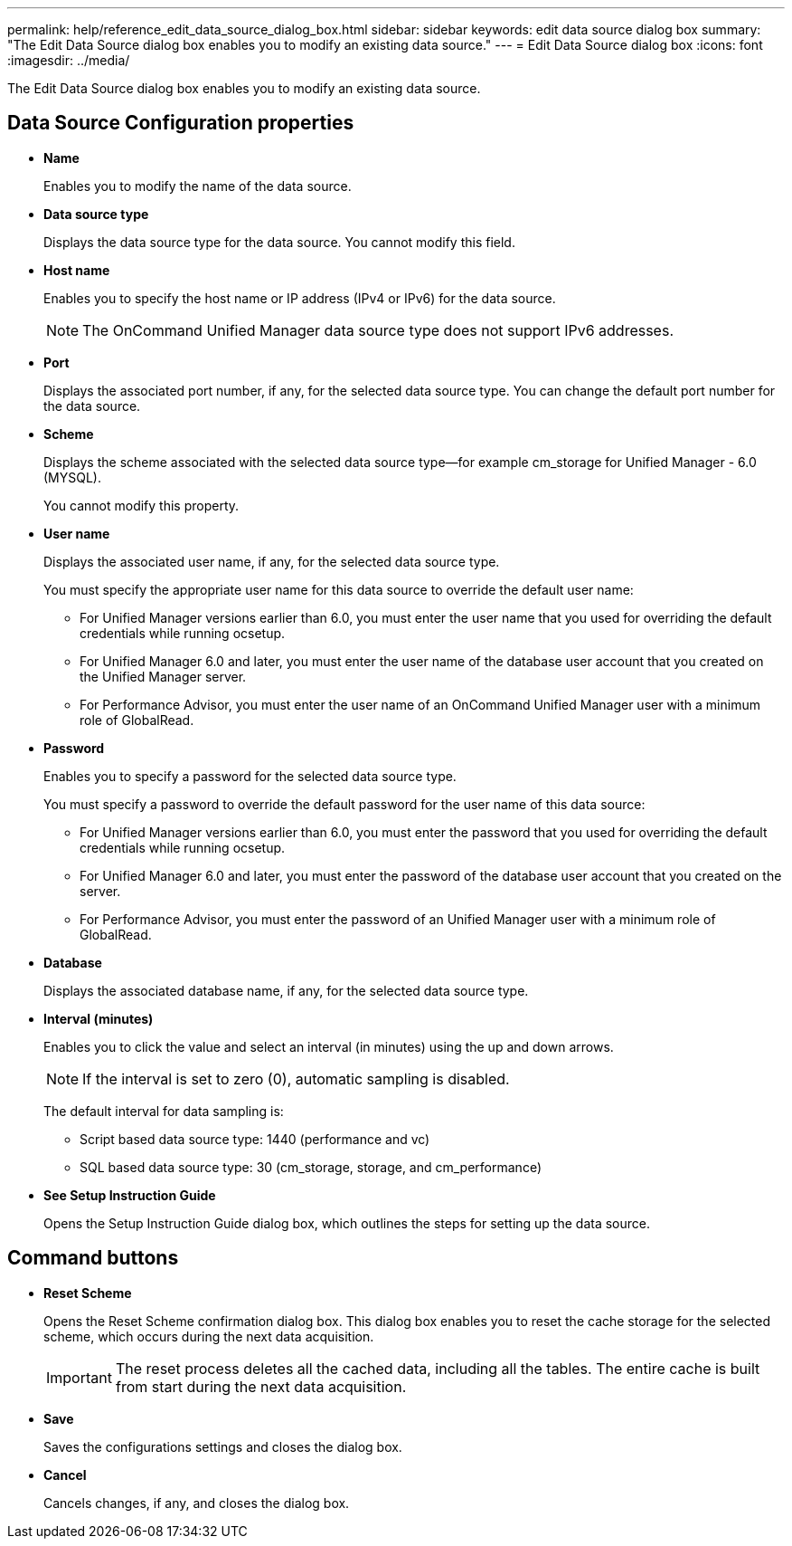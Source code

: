 ---
permalink: help/reference_edit_data_source_dialog_box.html
sidebar: sidebar
keywords: edit data source dialog box
summary: "The Edit Data Source dialog box enables you to modify an existing data source."
---
= Edit Data Source dialog box
:icons: font
:imagesdir: ../media/

[.lead]
The Edit Data Source dialog box enables you to modify an existing data source.

== Data Source Configuration properties

* *Name*
+
Enables you to modify the name of the data source.

* *Data source type*
+
Displays the data source type for the data source. You cannot modify this field.

* *Host name*
+
Enables you to specify the host name or IP address (IPv4 or IPv6) for the data source.
+
NOTE: The OnCommand Unified Manager data source type does not support IPv6 addresses.

* *Port*
+
Displays the associated port number, if any, for the selected data source type. You can change the default port number for the data source.

* *Scheme*
+
Displays the scheme associated with the selected data source type--for example cm_storage for Unified Manager - 6.0 (MYSQL).
+
You cannot modify this property.

* *User name*
+
Displays the associated user name, if any, for the selected data source type.
+
You must specify the appropriate user name for this data source to override the default user name:

 ** For Unified Manager versions earlier than 6.0, you must enter the user name that you used for overriding the default credentials while running ocsetup.
 ** For Unified Manager 6.0 and later, you must enter the user name of the database user account that you created on the Unified Manager server.
 ** For Performance Advisor, you must enter the user name of an OnCommand Unified Manager user with a minimum role of GlobalRead.

* *Password*
+
Enables you to specify a password for the selected data source type.
+
You must specify a password to override the default password for the user name of this data source:

 ** For Unified Manager versions earlier than 6.0, you must enter the password that you used for overriding the default credentials while running ocsetup.
 ** For Unified Manager 6.0 and later, you must enter the password of the database user account that you created on the server.
 ** For Performance Advisor, you must enter the password of an Unified Manager user with a minimum role of GlobalRead.

* *Database*
+
Displays the associated database name, if any, for the selected data source type.

* *Interval (minutes)*
+
Enables you to click the value and select an interval (in minutes) using the up and down arrows.
+
NOTE: If the interval is set to zero (0), automatic sampling is disabled.
+
The default interval for data sampling is:

 ** Script based data source type: 1440 (performance and vc)
 ** SQL based data source type: 30 (cm_storage, storage, and cm_performance)

* *See Setup Instruction Guide*
+
Opens the Setup Instruction Guide dialog box, which outlines the steps for setting up the data source.

== Command buttons

* *Reset Scheme*
+
Opens the Reset Scheme confirmation dialog box. This dialog box enables you to reset the cache storage for the selected scheme, which occurs during the next data acquisition.
+
IMPORTANT: The reset process deletes all the cached data, including all the tables. The entire cache is built from start during the next data acquisition.

* *Save*
+
Saves the configurations settings and closes the dialog box.

* *Cancel*
+
Cancels changes, if any, and closes the dialog box.

